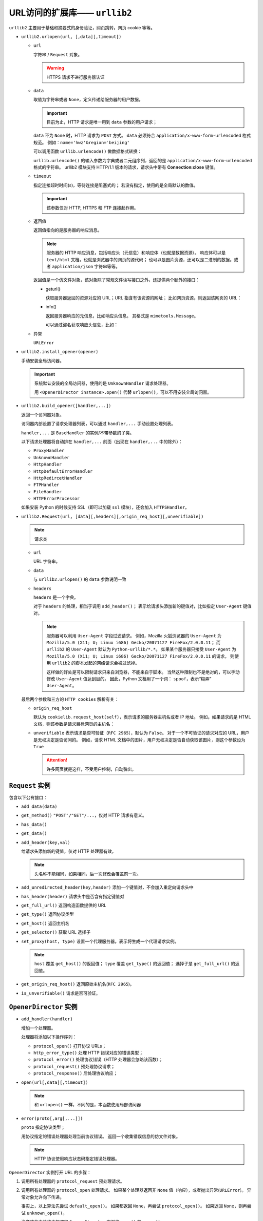 URL访问的扩展库—— ``urllib2``
=============================

``urllib2`` 主要用于基础和摘要式的身份验证，网页跳转，网页 cookie 等等。

* ``urllib2.urlopen(url, [,data][,timeout])``

  * ``url``
    
    字符串 / ``Request`` 对象。

    .. warning:: HTTPS 请求不进行服务器认证

  * ``data``
    
    取值为字符串或者 ``None``，定义传递给服务器的用户数据。

    .. important:: 
     目前为止，HTTP 请求是唯一用到 ``data`` 参数的用户请求；

    ``data`` 不为 ``None`` 时，HTTP 请求为 ``POST`` 方式。
    ``data`` 必须符合 ``application/x-www-form-urlencoded`` 格式规范。
    例如：``name='hwz'&region='beijing'``

    可以调用函数 ``urllib.urlencode()`` 做数据格式转换：

    .. code-block:: python
     :linenos:

     import urllib

     dic = {"name":"hwz", "region":"beijing"}
     encoded_data = urllib.urlencode(dic)
     print encoded_data # 'region=beijing&name=hwz'
    
    ``urllib.urlencode()`` 的输入参数为字典或者二元组序列，返回的是 ``application/x-www-form-urlencoded`` 格式的字符串。
    urllib2 模块支持 HTTP/1.1 版本的请求，请求头中带有 **Connection:close** 键值。

  * ``timeout``
  
    指定连接超时时间(s)，等待连接是阻塞式的；
    若没有指定，使用的是全局默认的数值。

    .. important:: 该参数仅对 HTTP, HTTPS 和 FTP 连接起作用。

  * 返回值
    
    返回值指向的是服务器的响应消息。

    .. note::
     服务器的 HTTP 响应消息，包括响应头（元信息）和响应体（也就是数据资源）。
     响应体可以是 ``text/html`` 文档，也就是浏览器中的网页的源代码；
     也可以是图片资源，还可以是二进制的数据，或者 ``application/json`` 字符串等等。

    返回值是一个仿文件对象，该对象除了常规文件读写接口之外，还提供两个额外的接口：

    * geturl()
  
      获取服务器返回的资源对应的 URL；URL 指含有该资源的网址；
      比如网页资源，则返回该网页的 URL：

      .. code-block:: python
       :linenos:

       response = urllib2.open('http://www.baidu.com')
       print response.geturl() # 'http://www.baidu.com'

    * info()
  
      返回服务器响应的元信息，比如响应头信息。
      其格式是 ``mimetools.Message``。
      
      可以通过键名获取响应头信息，比如：

      .. code-block:: python
       :linenos:

       response = urllib2.open('http://www.baidu.com')
       meta_data = response.info()
       print meta_data.getheaders('Content-Type') # ['text/html; charset=utg-8']
  
  * 异常
    
    ``URLError``

* ``urllib2.install_opener(opener)``

  手动安装全局访问器。

  .. important:: 
    
    系统默认安装的全局访问器，使用的是 ``UnknownHandler`` 请求处理器。

    用 ``<OpenerDirector instance>.open()`` 代替 ``urlopen()``，可以不用安装全局访问器。

* ``urllib2.build_opener([handler,...])``

  返回一个访问器对象。

  访问器内部设置了请求处理器列表，可以通过 ``handler,...`` 手动设置处理列表。

  ``handler,...`` 是 ``BaseHandler`` 的实例/不带参数的子类。

  以下请求处理器将自动排在 ``handler,...`` 前面（出现在 ``handler,...`` 中的除外）：

  * ``ProxyHandler``
  * ``UnknownHandler``
  * ``HttpHandler``
  * ``HttpDefaultErrorHandler``
  * ``HttpRedircetHandler``
  * ``FTPHandler``
  * ``FileHandler``
  * ``HTTPErrorProcessor``
  
  如果安装 Python 的时候支持 SSL（即可以加载 ``ssl`` 模块），还会加入 ``HTTPSHandler``。

* ``urllib2.Request(url, [data][,headers][,origin_req_host][,unverifiable])``

  .. note:: 请求类

  * ``url``
    
    URL 字符串。

  * ``data``
    
    与 ``urllib2.urlopen()`` 的 ``data`` 参数说明一致

  * ``headers``
 
    ``headers`` 是一个字典。

    对于 ``headers`` 的处理，相当于调用 ``add_header()``；
    表示给请求头添加新的键值对，比如指定 ``User-Agent`` 键值对。

    .. note::
     服务器可以利用 ``User-Agent`` 字段过滤请求。
     例如，Mozilla 火狐浏览器的 ``User-Agent`` 为 ``Mozilla/5.0 (X11; U; Linux i686) Gecko/20071127 FireFox/2.0.0.11``；
     而 ``urllib2`` 的 ``User-Agent`` 默认为 ``Python-urllib/*.*``。
     如果某个服务器只接受 ``User-Agent`` 为 ``Mozilla/5.0 (X11; U; Linux i686) Gecko/20071127 FireFox/2.0.0.11`` 的请求，
     则使用 ``urllib2`` 的脚本发起的网络请求会被过滤掉。

     这样做的好处是可以限制请求只来自浏览器，不能来自于脚本。
     当然这种限制也不是绝对的，可以手动修改 ``User-Agent`` 值达到目的。
     因此，Python 文档用了一个词： ``spoof``，表示“糊弄” ``User-Agent``。

  最后两个参数和三方的 ``HTTP cookies`` 解析有关：

  * ``origin_req_host`` 
    
    默认为 ``cookielib.request_host(self)``，表示请求的服务器主机名或者 IP 地址。
    例如，如果请求的是 HTML 文档，则该参数是请求目标网页的主机名：

    .. code-block:: python
     :linenos:

     import urllib2, cookielib
     request = urllib2.Request('http://www.baidu.com')
     host_name = cookielib.request_host(request) # 'www.baidu.com'

  * ``unverifiable`` 表示请求是否可验证（``RFC 2965``），默认为 ``False``。
    对于一个不可验证的请求对应的 URL，用户是无权决定是否访问的。
    例如，请求 HTML 文档中的图片，用户无权决定是否自动获取该图片，则这个参数设为 ``True``

    .. attention::  许多网页就是这样，不受用户控制，自动弹出。

``Request`` 实例
----------------

包含以下公有接口：

* ``add_data(data)``
* ``get_method()`` ``"POST"/"GET"/...``，仅对 HTTP 请求有意义。
* ``has_data()``
* ``get_data()``
* ``add_header(key,val)``
  
  给请求头添加新的键值，仅对 HTTP 处理器有效。

  .. note:: 头名称不能相同，如果相同，后一次修改会覆盖前一次。

* ``add_unredirected_header(key,header)`` 添加一个键值对，不会加入重定向请求头中
* ``has_header(header)`` 请求头中是否含有指定键值对
* ``get_full_url()`` 返回构造函数提供的 URL
* ``get_type()`` 返回协议类型
* ``get_host()`` 返回主机名
* ``get_selector()`` 获取 URL 选择子
* ``set_proxy(host, type)`` 设置一个代理服务器，表示将生成一个代理请求实例。
  
  .. note::
   ``host`` 覆盖 ``get_host()`` 的返回值；
   ``type`` 覆盖 ``get_type()`` 的返回值；
   选择子是 ``get_full_url()`` 的返回值。

* ``get_origin_req_host()`` 返回原始主机名(``RFC 2965``)。
* ``is_unverifiable()`` 请求是否可验证。

``OpenerDirector`` 实例
-----------------------

* ``add_handler(handler)``
  
  增加一个处理器。
  
  处理器将添加以下操作序列：

  * ``protocol_open()`` 打开协议 URLs；
  * ``http_error_type()`` 处理 HTTP 错误对应的错误类型；
  * ``protocol_error()`` 处理协议错误（HTTP 处理器会忽略该函数）；
  * ``protocol_request()`` 预处理协议请求；
  * ``protocol_response()`` 后处理协议响应；

* ``open(url[,data][,timeout])``
  
  .. note:: 和 ``urlopen()`` 一样，不同的是，本函数使用局部访问器

* ``error(proto[,arg[,...]])``
  
  ``proto`` 指定协议类型；
  
  用协议指定的错误处理器处理当前协议错误。
  返回一个收集错误信息的仿文件对象。

  .. note:: 
   HTTP 协议使用响应状态码指定错误处理器。

``OpenerDirector`` 实例打开 URL 的步骤：

1. 调用所有处理器的 ``protocol_request`` 预处理请求。
2. 调用所有处理器的 ``protocol_open`` 处理请求。
   如果某个处理器返回非 ``None`` 值（响应），或者抛出异常(``URLError``)。
   异常对象允许向下传递。

   事实上，以上算法先尝试 ``default_open()``。
   如果都返回 ``None``，再尝试 ``protocol_open()``。
   如果返回 ``None``，则再尝试 ``unknown_open()``。

   注意这些方法的内部调用 ``OpenerDirector`` 实例的 ``open()`` 和 ``error()``。
3. 处理器调用 ``protocol_response``，用于后处理响应。